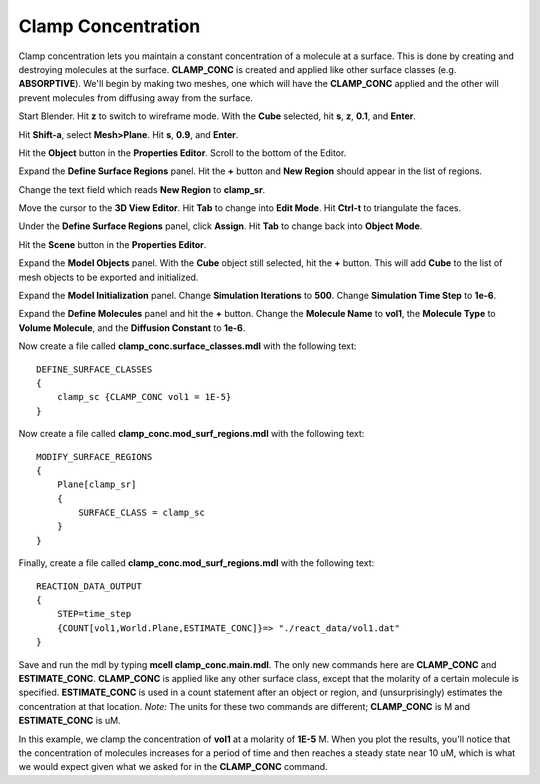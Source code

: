 .. _clamp:

.. index::
   single: CLAMP_CONC

*********************************************
Clamp Concentration
*********************************************

Clamp concentration lets you maintain a constant concentration of a molecule at a surface. This is done by creating and destroying molecules at the surface. **CLAMP_CONC** is created and applied like other surface classes (e.g. **ABSORPTIVE**). We'll begin by making two meshes, one which will have the **CLAMP_CONC** applied and the other will prevent molecules from diffusing away from the surface.

Start Blender. Hit **z** to switch to wireframe mode. With the **Cube** selected, hit **s**, **z**, **0.1**, and **Enter**.

Hit **Shift-a**, select **Mesh>Plane**. Hit **s**, **0.9**, and **Enter**.

Hit the **Object** button in the **Properties Editor**. Scroll to the bottom of the Editor.

Expand the **Define Surface Regions** panel. Hit the **+** button and **New Region** should appear in the list of regions. 

Change the text field which reads **New Region** to **clamp_sr**. 

Move the cursor to the **3D View Editor**. Hit **Tab** to change into **Edit Mode**. Hit **Ctrl-t** to triangulate the faces. 

Under the **Define Surface Regions** panel, click **Assign**. Hit **Tab** to change back into **Object Mode**.

Hit the **Scene** button in the **Properties Editor**. 

Expand the **Model Objects** panel. With the **Cube** object still selected, hit the **+** button. This will add **Cube** to the list of mesh objects to be exported and initialized.

Expand the **Model Initialization** panel. Change **Simulation Iterations** to **500**. Change **Simulation Time Step** to **1e-6**.

Expand the **Define Molecules** panel and hit the **+** button. Change the **Molecule Name** to **vol1**, the **Molecule Type** to **Volume Molecule**, and the **Diffusion Constant** to **1e-6**.

Now create a file called **clamp_conc.surface_classes.mdl** with the following text::

    DEFINE_SURFACE_CLASSES 
    {
        clamp_sc {CLAMP_CONC vol1 = 1E-5}
    }  

Now create a file called **clamp_conc.mod_surf_regions.mdl** with the following text::

    MODIFY_SURFACE_REGIONS 
    {
        Plane[clamp_sr] 
        {
            SURFACE_CLASS = clamp_sc
        }
    }

Finally, create a file called **clamp_conc.mod_surf_regions.mdl** with the following text::

    REACTION_DATA_OUTPUT 
    {
        STEP=time_step
        {COUNT[vol1,World.Plane,ESTIMATE_CONC]}=> "./react_data/vol1.dat"
    }

Save and run the mdl by typing **mcell clamp_conc.main.mdl**. The only new commands here are **CLAMP_CONC** and **ESTIMATE_CONC**. **CLAMP_CONC** is applied like any other surface class, except that the molarity of a certain molecule is specified. **ESTIMATE_CONC** is used in a count statement after an object or region, and (unsurprisingly) estimates the concentration at that location. *Note:* The units for these two commands are different; **CLAMP_CONC** is M and **ESTIMATE_CONC** is uM.

In this example, we clamp the concentration of **vol1** at a molarity of **1E-5** M. When you plot the results, you'll notice that the concentration of molecules increases for a period of time and then reaches a steady state near 10 uM, which is what we would expect given what we asked for in the **CLAMP_CONC** command. 

